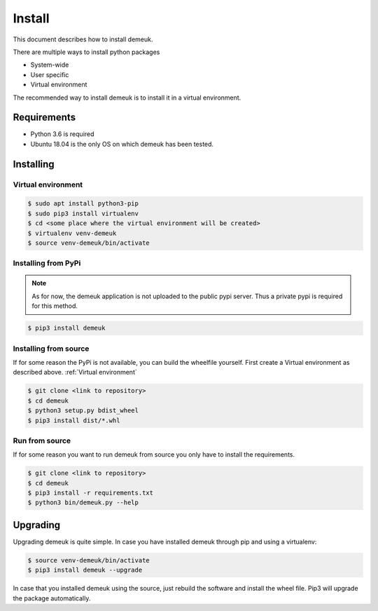 Install
=======
This document describes how to install demeuk.

There are multiple ways to install python packages

- System-wide
- User specific
- Virtual environment

The recommended way to install demeuk is to install it in a virtual
environment.

Requirements
------------

- Python 3.6 is required
- Ubuntu 18.04 is the only OS on which demeuk has been tested.

Installing
----------

Virtual environment
~~~~~~~~~~~~~~~~~~~

.. code-block:: none

    $ sudo apt install python3-pip
    $ sudo pip3 install virtualenv
    $ cd <some place where the virtual environment will be created>
    $ virtualenv venv-demeuk
    $ source venv-demeuk/bin/activate

Installing from PyPi
~~~~~~~~~~~~~~~~~~~~
.. note:: As for now, the demeuk application is not uploaded to the public
    pypi server. Thus a private pypi is required for this method.

.. code-block:: none

    $ pip3 install demeuk

Installing from source
~~~~~~~~~~~~~~~~~~~~~~
If for some reason the PyPi is not available, you can build the wheelfile
yourself. First create a Virtual environment as described above.
:ref:`Virtual environment`

.. code-block:: none

    $ git clone <link to repository>
    $ cd demeuk
    $ python3 setup.py bdist_wheel
    $ pip3 install dist/*.whl

Run from source
~~~~~~~~~~~~~~~
If for some reason you want to run demeuk from source you only have to install
the requirements.

.. code-block:: none

    $ git clone <link to repository>
    $ cd demeuk
    $ pip3 install -r requirements.txt
    $ python3 bin/demeuk.py --help

Upgrading
---------

Upgrading demeuk is quite simple. In case you have installed demeuk through pip
and using a virtualenv:

.. code-block:: none

    $ source venv-demeuk/bin/activate
    $ pip3 install demeuk --upgrade

In case that you installed demeuk using the source, just rebuild the software
and install the wheel file. Pip3 will upgrade the package automatically. 
